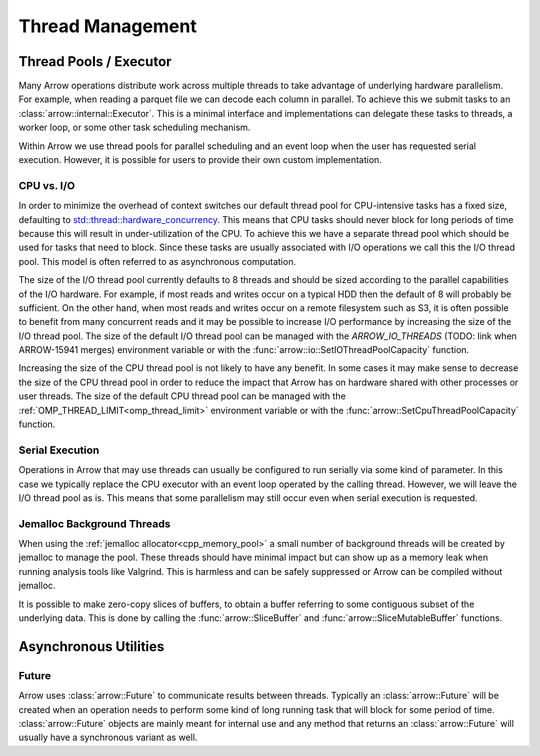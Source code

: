 .. Licensed to the Apache Software Foundation (ASF) under one
.. or more contributor license agreements.  See the NOTICE file
.. distributed with this work for additional information
.. regarding copyright ownership.  The ASF licenses this file
.. to you under the Apache License, Version 2.0 (the
.. "License"); you may not use this file except in compliance
.. with the License.  You may obtain a copy of the License at

..   http://www.apache.org/licenses/LICENSE-2.0

.. Unless required by applicable law or agreed to in writing,
.. software distributed under the License is distributed on an
.. "AS IS" BASIS, WITHOUT WARRANTIES OR CONDITIONS OF ANY
.. KIND, either express or implied.  See the License for the
.. specific language governing permissions and limitations
.. under the License.

.. default-domain:: cpp
.. highlight:: cpp

.. _cpp_thread_management:

=================
Thread Management
=================

.. seealso::
   :doc:`Thread management API reference <api/thread>`

Thread Pools / Executor
=======================

Many Arrow operations distribute work across multiple threads to take
advantage of underlying hardware parallelism.  For example, when reading a
parquet file we can decode each column in parallel.  To achieve this we
submit tasks to an :class:`arrow::internal::Executor`.  This is a minimal
interface and implementations can delegate these tasks to threads, a worker
loop, or some other task scheduling mechanism.

Within Arrow we use thread pools for parallel scheduling and an event loop
when the user has requested serial execution.  However, it is possible for
users to provide their own custom implementation.

CPU vs. I/O
-----------

In order to minimize the overhead of context switches our default thread pool
for CPU-intensive tasks has a fixed size, defaulting to
`std::thread::hardware_concurrency <https://en.cppreference.com/w/cpp/thread/thread/hardware_concurrency>`_.
This means that CPU tasks should never block for long periods of time because this
will result in under-utilization of the CPU.  To achieve this we have a separate
thread pool which should be used for tasks that need to block.  Since these tasks
are usually associated with I/O operations we call this the I/O thread pool.  This
model is often referred to as asynchronous computation.

The size of the I/O thread pool currently defaults to 8 threads and should
be sized according to the parallel capabilities of the I/O hardware.  For example,
if most reads and writes occur on a typical HDD then the default of 8 will probably
be sufficient.  On the other hand, when most reads and writes occur on a remote
filesystem such as S3, it is often possible to benefit from many concurrent reads
and it may be possible to increase I/O performance by increasing the size of the
I/O thread pool.  The size of the default I/O thread pool can be managed with
the `ARROW_IO_THREADS` (TODO: link when ARROW-15941 merges) environment variable or
with the :func:`arrow::io::SetIOThreadPoolCapacity` function.

Increasing the size of the CPU thread pool is not likely to have any benefit.  In
some cases it may make sense to decrease the size of the CPU thread pool in order
to reduce the impact that Arrow has on hardware shared with other processes or user
threads.  The size of the default CPU thread pool can be managed with the
:ref:`OMP_THREAD_LIMIT<omp_thread_limit>` environment variable or with the
:func:`arrow::SetCpuThreadPoolCapacity` function.

Serial Execution
----------------

Operations in Arrow that may use threads can usually be configured to run serially
via some kind of parameter.  In this case we typically replace the CPU executor with
an event loop operated by the calling thread.  However, we will leave the I/O thread
pool as is.  This means that some parallelism may still occur even when serial
execution is requested.

Jemalloc Background Threads
---------------------------

When using the :ref:`jemalloc allocator<cpp_memory_pool>` a small number of
background threads will be created by jemalloc to manage the pool.  These threads
should have minimal impact but can show up as a memory leak when running analysis
tools like Valgrind.  This is harmless and can be safely suppressed or Arrow can be
compiled without jemalloc.

It is possible to make zero-copy slices of buffers, to obtain a buffer
referring to some contiguous subset of the underlying data.  This is done
by calling the :func:`arrow::SliceBuffer` and :func:`arrow::SliceMutableBuffer`
functions.

Asynchronous Utilities
======================

Future
------

Arrow uses :class:`arrow::Future` to communicate results between threads.  Typically
an :class:`arrow::Future` will be created when an operation needs to perform some kind
of long running task that will block for some period of time.  :class:`arrow::Future`
objects are mainly meant for internal use and any method that returns an
:class:`arrow::Future` will usually have a synchronous variant as well.